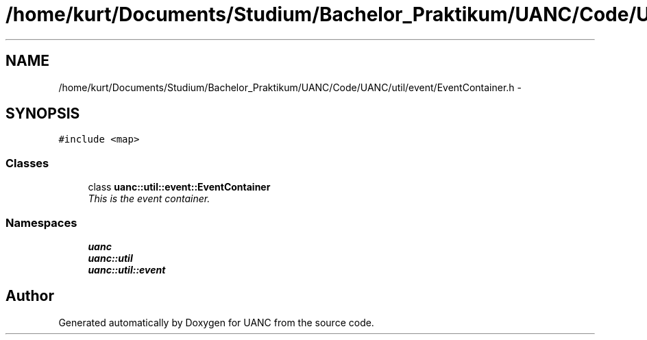 .TH "/home/kurt/Documents/Studium/Bachelor_Praktikum/UANC/Code/UANC/util/event/EventContainer.h" 3 "Sun Mar 26 2017" "Version 0.1" "UANC" \" -*- nroff -*-
.ad l
.nh
.SH NAME
/home/kurt/Documents/Studium/Bachelor_Praktikum/UANC/Code/UANC/util/event/EventContainer.h \- 
.SH SYNOPSIS
.br
.PP
\fC#include <map>\fP
.br

.SS "Classes"

.in +1c
.ti -1c
.RI "class \fBuanc::util::event::EventContainer\fP"
.br
.RI "\fIThis is the event container\&. \fP"
.in -1c
.SS "Namespaces"

.in +1c
.ti -1c
.RI " \fBuanc\fP"
.br
.ti -1c
.RI " \fBuanc::util\fP"
.br
.ti -1c
.RI " \fBuanc::util::event\fP"
.br
.in -1c
.SH "Author"
.PP 
Generated automatically by Doxygen for UANC from the source code\&.
